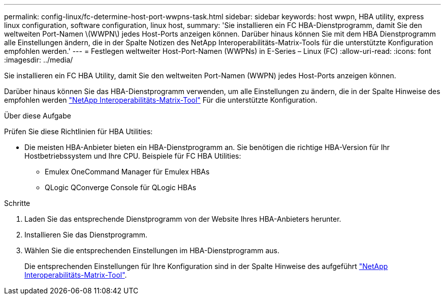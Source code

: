 ---
permalink: config-linux/fc-determine-host-port-wwpns-task.html 
sidebar: sidebar 
keywords: host wwpn, HBA utility, express linux configuration, software configuration, linux host, 
summary: 'Sie installieren ein FC HBA-Dienstprogramm, damit Sie den weltweiten Port-Namen \(WWPN\) jedes Host-Ports anzeigen können. Darüber hinaus können Sie mit dem HBA Dienstprogramm alle Einstellungen ändern, die in der Spalte Notizen des NetApp Interoperabilitäts-Matrix-Tools für die unterstützte Konfiguration empfohlen werden.' 
---
= Festlegen weltweiter Host-Port-Namen (WWPNs) in E-Series – Linux (FC)
:allow-uri-read: 
:icons: font
:imagesdir: ../media/


[role="lead"]
Sie installieren ein FC HBA Utility, damit Sie den weltweiten Port-Namen (WWPN) jedes Host-Ports anzeigen können.

Darüber hinaus können Sie das HBA-Dienstprogramm verwenden, um alle Einstellungen zu ändern, die in der Spalte Hinweise des empfohlen werden https://mysupport.netapp.com/matrix["NetApp Interoperabilitäts-Matrix-Tool"^] Für die unterstützte Konfiguration.

.Über diese Aufgabe
Prüfen Sie diese Richtlinien für HBA Utilities:

* Die meisten HBA-Anbieter bieten ein HBA-Dienstprogramm an. Sie benötigen die richtige HBA-Version für Ihr Hostbetriebssystem und Ihre CPU. Beispiele für FC HBA Utilities:
+
** Emulex OneCommand Manager für Emulex HBAs
** QLogic QConverge Console für QLogic HBAs




.Schritte
. Laden Sie das entsprechende Dienstprogramm von der Website Ihres HBA-Anbieters herunter.
. Installieren Sie das Dienstprogramm.
. Wählen Sie die entsprechenden Einstellungen im HBA-Dienstprogramm aus.
+
Die entsprechenden Einstellungen für Ihre Konfiguration sind in der Spalte Hinweise des aufgeführt https://mysupport.netapp.com/matrix["NetApp Interoperabilitäts-Matrix-Tool"^].


